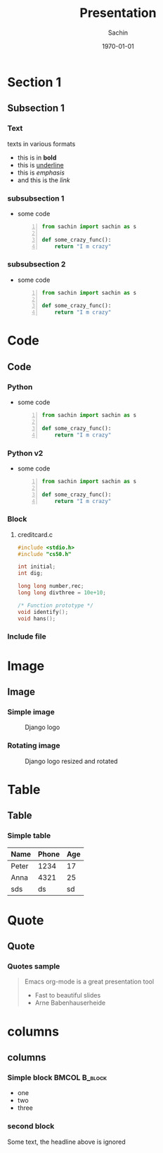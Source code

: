 #+startup: beamer
#+TITLE: Presentation
#+DATE: \today
#+AUTHOR: Sachin
#+EMAIL: iclcoolster@gmail.com
#+CREATOR: Emacs 24.4.1 (Org mode 8.2.10)
#+LANGUAGE: en
#+DESCRIPTION: Sample org beamer presentation
#+LaTeX_CLASS_OPTIONS: [bigger, presentation]
#+BEAMER_FRAME_LEVEL: 2
#+OPTIONS: H:3
#+OPTIONS: toc:nil email:nil
#+BEAMER_COLOR_THEME:
#+BEAMER_FONT_THEME: serif
#+BEAMER_HEADER: \usecolortheme[RGB={0,104,139}]{structure}%deepskyblue
#+BEAMER_INNER_THEME: rounded
#+BEAMER_OUTER_THEME:
#+BEAMER_THEME: Frankfurt
#+LATEX_CLASS: beamer

#+LaTeX_HEADER: \logo{\includegraphics[height=0.8cm,width=2cm]{django-logo.png}}
#+LaTeX_HEADER: \subtitle{Presentation subtitle | Session 1}
#+LaTeX_HEADER: \institute{Venue}
#+LaTeX_HEADER: \titlegraphic{\includegraphics[width=4.7cm,height=1.9cm]{django-logo.png}}
#+LaTeX_HEADER: \setbeamertemplate{navigation symbols}[horizontal]
# #+LaTex_HEADER: \setbeamertemplate{footline}{\color{gray}Proprietary and Confidential}
#+LaTeX_HEADER: \usepackage{pxfonts}
#+LaTeX_HEADER: \usepackage{hyperref}
# #+LaTeX_HEADER: \usepackage{listings}
# #+LaTex_HEADER: \lstset{numbers=left,numbersep=6pt,numberstyle=\tiny,showstringspaces=false,aboveskip=-50pt,frame=leftline,keywordstyle=\color{green},commentstyle=\color{orange},stringstyle=\color{black},}
#+LaTeX_HEADER: \setbeamertemplate{caption}[numbered]
#+LaTeX_HEADER: \setbeamercovered{invisible}

* Section 1
** Subsection 1
*** Text
    texts in various formats

    - this is in *bold*
    - this is _underline_
    - this is /emphasis/
    - and this is the [[www.google.ru][link]]

*** subsubsection 1

    - some code
     #+BEGIN_SRC python -n
       from sachin import sachin as s

       def some_crazy_func():
           return "I m crazy"
     #+END_SRC

*** subsubsection 2

    - some code
     #+BEGIN_SRC python -n
       from sachin import sachin as s

       def some_crazy_func():
           return "I m crazy"
     #+END_SRC

* Code
** Code
*** Python

    - some code
     #+BEGIN_SRC python -n
       from sachin import sachin as s

       def some_crazy_func():
           return "I m crazy"
     #+END_SRC

*** Python v2

    - some code
     #+BEGIN_SRC python -n
       from sachin import sachin as s

       def some_crazy_func():
           return "I m crazy"
     #+END_SRC

*** Block
**** creditcard.c

     #+BEGIN_SRC c
       #include <stdio.h>
       #include "cs50.h"

       int initial;
       int dig;

       long long number,rec;
       long long divthree = 10e+10;

       /* Function prototype */
       void identify();
       void hans();
     #+END_SRC

*** Include file
    #+INCLUDE: "./class_static_methods.py" :minlevel 1 src python -i :lines "11-21"

* Image
** Image
*** Simple image
    #+CAPTION:    Django logo
    #+LABEL:      fig:1
    #+ATTR_LATEX: :width 5cm :options angle=0
    [[/home/sachin/work/training/pvppcoe-python/django-logo.png]]

*** Rotating image
    #+CAPTION:    Django logo resized and rotated
    #+LABEL:      fig:2
    #+ATTR_LATEX: :height 2.5cm :width 1cm :options angle=90
    [[/home/sachin/work/training/pvppcoe-python/django-logo.png]]

* Table
** Table
*** Simple table
    #+CAPTION: A long table
    #+ATTR_LATEX: longtable align=c|c|c
    #+LABEL: tab:long


    |-------+-------+-----|
    | Name  | Phone | Age |
    |-------+-------+-----|
    | Peter |  1234 |  17 |
    | Anna  |  4321 |  25 |
    |-------+-------+-----|
    | sds   |    ds |  sd |
    |-------+-------+-----|

* Quote
** Quote
*** Quotes sample
    #+begin_quote
    Emacs org-mode is a
    great presentation tool
- Fast to beautiful slides
- Arne Babenhauserheide
    #+end_quote

* columns
** columns
*** Simple block  :BMCOL:B_block:
    :PROPERTIES:
    :BEAMER_env: block
    :BEAMER_col: 0.5
    :END:
    - one
    - two
    - three

*** second block
    :PROPERTIES:
    :BEAMER_env: block
    :BEAMER_col: 0.5
    :END:
    Some text, the headline above is ignored
